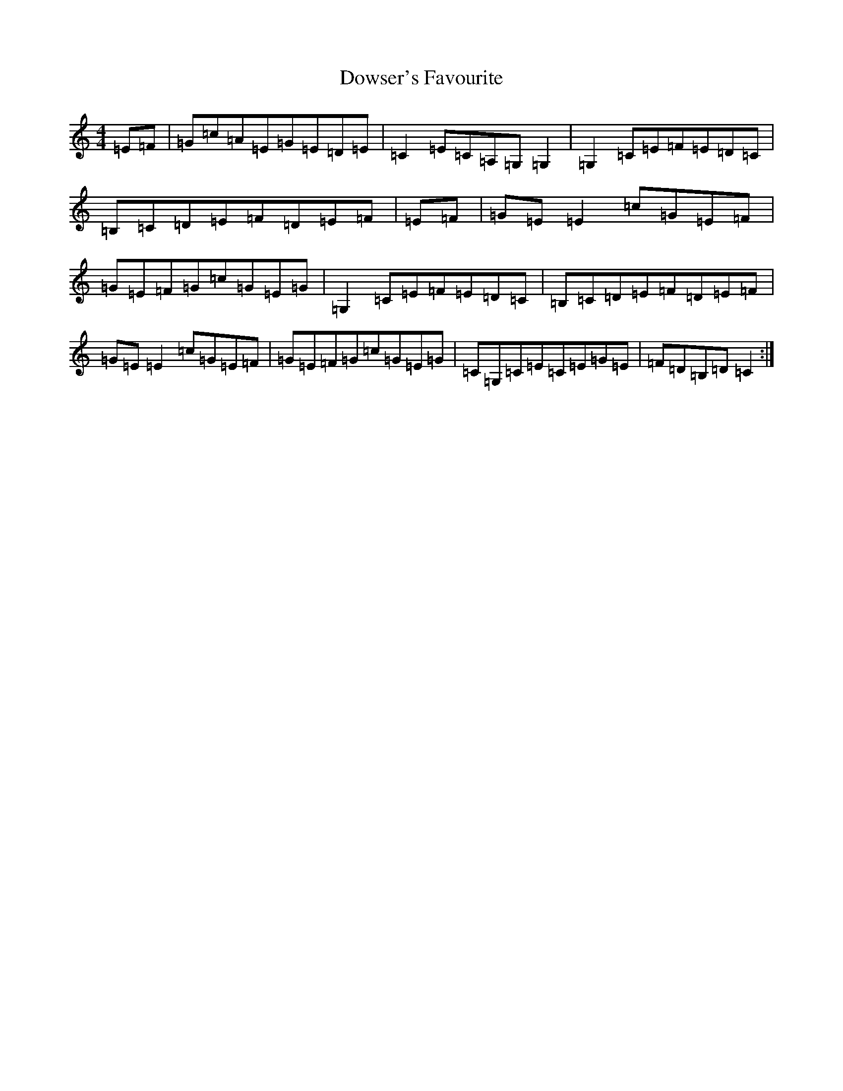X: 5557
T: Dowser's Favourite
S: https://thesession.org/tunes/4524#setting17117
R: reel
M:4/4
L:1/8
K: C Major
=E=F|=G=c=A=E=G=E=D=E|=C2=E=C=A,=G,=G,2|=G,2=C=E=F=E=D=C|=B,=C=D=E=F=D=E=F|=E=F|=G=E=E2=c=G=E=F|=G=E=F=G=c=G=E=G|=G,2=C=E=F=E=D=C|=B,=C=D=E=F=D=E=F|=G=E=E2=c=G=E=F|=G=E=F=G=c=G=E=G|=C=G,=C=E=C=E=G=E|=F=D=B,=D=C2:|
